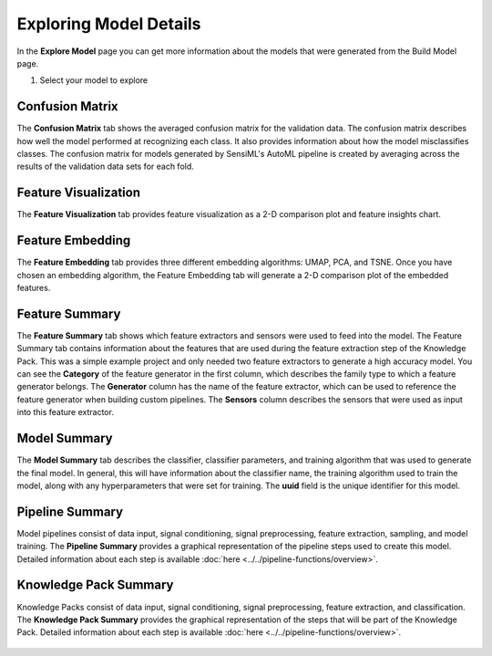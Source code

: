 .. meta::
   :title: Exploring Model Details
   :description: How to review your model details using the SensiML Toolkit

Exploring Model Details
-----------------------

In the **Explore Model** page you can get more information about the models that were generated from the Build Model page.

1. Select your model to explore

.. figure:: /guides/getting-started/img/analytics-studio-model-selection.png
   :align: center

Confusion Matrix
````````````````

The **Confusion Matrix** tab shows the averaged confusion matrix for the validation data. The confusion matrix describes how well the model performed at recognizing each class. It also provides information about how the model misclassifies classes. The confusion matrix for models generated by SensiML's AutoML pipeline is created by averaging across the results of the validation data sets for each fold.  

.. figure:: /guides/getting-started/img/analytics-studio-confusion-matrix.png
   :align: center 

Feature Visualization
`````````````````````

The **Feature Visualization** tab provides feature visualization as a 2-D comparison plot and feature insights chart.

.. figure:: /guides/getting-started/img/anaytics-studio-explore-model-model-vizualization.png
   :align: center

.. figure:: /guides/getting-started/img/anaytics-studio-explore-model-model-vizualization-feature-insights.png
   :align: center

Feature Embedding
`````````````````

The **Feature Embedding** tab provides three different embedding algorithms: UMAP, PCA, and TSNE. Once you have chosen an embedding algorithm, the Feature Embedding tab will generate a 2-D comparison plot of the embedded features.

.. figure:: /guides/getting-started/img/anaytics-studio-explore-model-feature-embedding.png
   :align: center

Feature Summary
```````````````

The **Feature Summary** tab shows which feature extractors and sensors were used to feed into the model. The Feature Summary tab contains information about the features that are used during the feature extraction step of the Knowledge Pack. This was a simple example project and only needed two feature extractors to generate a high accuracy model. You can see the **Category** of the feature generator in the first column, which describes the family type to which a feature generator belongs. The **Generator** column has the name of the feature extractor, which can be used to reference the feature generator when building custom pipelines. The **Sensors** column describes the sensors that were used as input into this feature extractor. 

.. figure:: /guides/getting-started/img/anaytics-studio-explore-model-feature-summary.png
   :align: center

Model Summary
`````````````

The **Model Summary** tab describes the classifier, classifier parameters, and training algorithm that was used to generate the final model. In general, this will have information about the classifier name, the training algorithm used to train the model, along with any hyperparameters that were set for training. The **uuid** field is the unique identifier for this model. 

.. figure:: /guides/getting-started/img/anaytics-studio-explore-model-model-summary.png
   :align: center


Pipeline Summary
````````````````

Model pipelines consist of data input, signal conditioning, signal preprocessing, feature extraction, sampling, and model training. The **Pipeline Summary** provides a graphical representation of the pipeline steps used to create this model. Detailed information about each step is available :doc:`here <../../pipeline-functions/overview>`.

.. figure:: /guides/getting-started/img/anaytics-studio-explore-model-pipeline-summary.png
   :align: center


Knowledge Pack Summary
``````````````````````

Knowledge Packs consist of data input, signal conditioning, signal preprocessing, feature extraction, and classification. The **Knowledge Pack Summary** provides the graphical representation of the steps that will be part of the Knowledge Pack. Detailed information about each step is available :doc:`here <../../pipeline-functions/overview>`.

.. figure:: /guides/getting-started/img/anaytics-studio-explore-model-knowledge-pack-summary.png
   :align: center